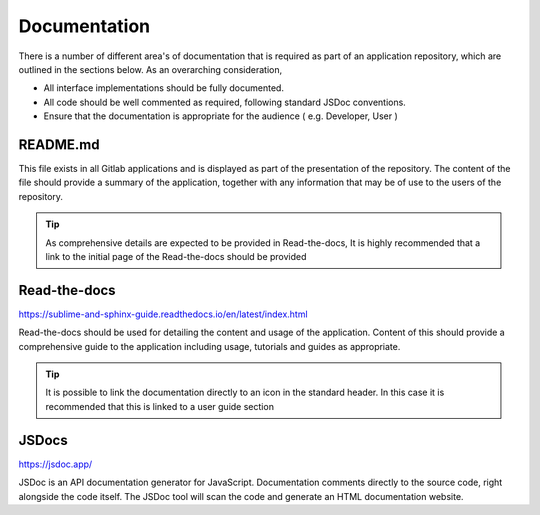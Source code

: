 Documentation
=============

There is a number of different area's of documentation that is required as part of an application repository, which
are outlined in the sections below.  As an overarching consideration, 

* All interface implementations should be fully documented. 

* All code should be well commented as required, following standard JSDoc conventions. 

* Ensure that the documentation is appropriate for the audience  ( e.g.  Developer, User )


README.md
---------

This file exists in all Gitlab applications and is displayed as part of the presentation of the repository.
The content of the file should provide a summary of the application, together with any information that may be
of use to the users of the repository.   

.. tip::

   As comprehensive details are expected to be provided in Read-the-docs,  It is highly recommended that
   a link to the initial page of the Read-the-docs should be provided

Read-the-docs
-------------

https://sublime-and-sphinx-guide.readthedocs.io/en/latest/index.html

Read-the-docs should be used for detailing the content and usage of the application.  
Content of this should provide a comprehensive guide to the application including usage, tutorials and guides as appropriate.

.. tip::

   It is possible to link the documentation directly to an icon in the standard header.  In this case it is recommended
   that this is linked to a user guide section

JSDocs
------

https://jsdoc.app/

JSDoc is an API documentation generator for JavaScript. Documentation comments directly to the source code, 
right alongside the code itself. The JSDoc tool will scan the code and generate an HTML documentation website.
